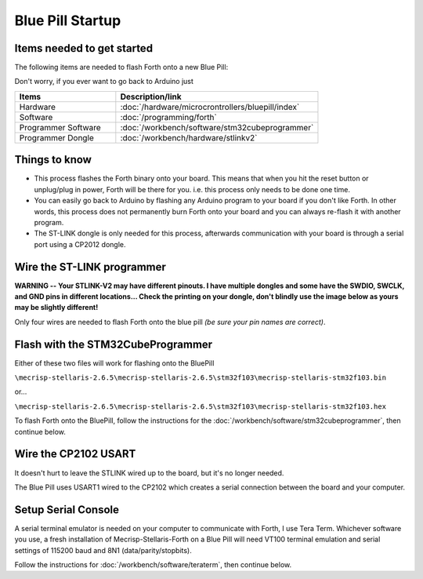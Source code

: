 Blue Pill Startup
=================

Items needed to get started
---------------------------

The following items are needed to flash Forth onto a new Blue Pill:

Don't worry, if you ever want to go back to Arduino just 

.. list-table::
   :widths: 20 40
   :header-rows: 1

   * - Items
     - Description/link
   * - Hardware
     - :doc:`/hardware/microcrontrollers/bluepill/index`
   * - Software
     - :doc:`/programming/forth`
   * - Programmer Software
     - :doc:`/workbench/software/stm32cubeprogrammer`
   * - Programmer Dongle
     - :doc:`/workbench/hardware/stlinkv2`

Things to know
--------------

* This process flashes the Forth binary onto your board. This means that when you hit the reset button or unplug/plug in power, Forth will be there for you. i.e. this process only needs to be done one time.
* You can easily go back to Arduino by flashing any Arduino program to your board if you don't like Forth. In other words, this process does not permanently burn Forth onto your board and you can always re-flash it with another program.
* The ST-LINK dongle is only needed for this process, afterwards communication with your board is through a serial port using a CP2012 dongle.

Wire the ST-LINK programmer
---------------------------

**WARNING -- Your STLINK-V2 may have different pinouts. I have multiple dongles and some have the SWDIO, SWCLK, and GND pins in different locations... Check the printing on your dongle, don't blindly use the image below as yours may be slightly different!**

Only four wires are needed to flash Forth onto the blue pill *(be sure your pin names are correct)*.

.. image:: bluepill_stlinkv2.png

Flash with the STM32CubeProgrammer
----------------------------------

Either of these two files will work for flashing onto the BluePill

``\mecrisp-stellaris-2.6.5\mecrisp-stellaris-2.6.5\stm32f103\mecrisp-stellaris-stm32f103.bin``

or...

``\mecrisp-stellaris-2.6.5\mecrisp-stellaris-2.6.5\stm32f103\mecrisp-stellaris-stm32f103.hex``

To flash Forth onto the BluePill, follow the instructions for the :doc:`/workbench/software/stm32cubeprogrammer`, then continue below.

Wire the CP2102 USART
---------------------

It doesn't hurt to leave the STLINK wired up to the board, but it's no longer needed.

The Blue Pill uses USART1 wired to the CP2102 which creates a serial connection between the board and your computer.

.. image:: bluepill_cp2102.png

Setup Serial Console
--------------------

A serial terminal emulator is needed on your computer to communicate with Forth, I use Tera Term. Whichever software you use, a fresh installation of Mecrisp-Stellaris-Forth on a Blue Pill will need VT100 terminal emulation and serial settings of 115200 baud and 8N1 (data/parity/stopbits).

Follow the instructions for :doc:`/workbench/software/teraterm`, then continue below.





